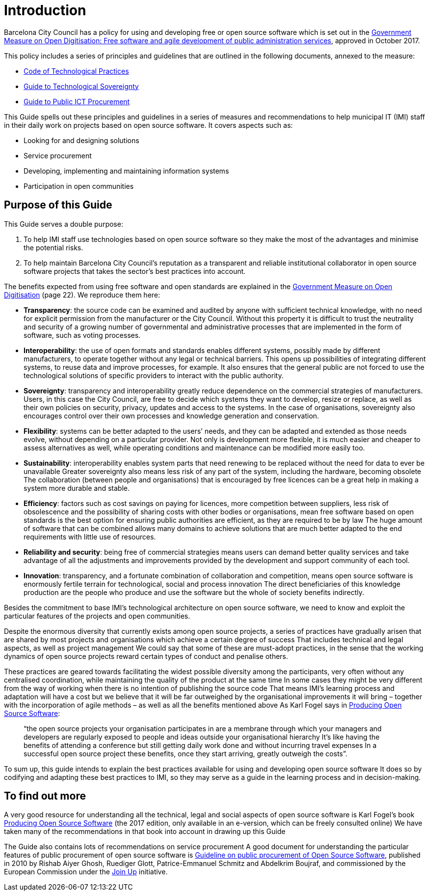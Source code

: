 = Introduction

Barcelona City Council has a policy for using and developing free or open source software which is set out in the http://ajuntament.barcelona.cat/digital/ca/documentacio[Government Measure on Open Digitisation: Free software and agile development of public administration services], approved in October 2017.

This policy includes a series of principles and guidelines that are outlined in the following documents, annexed to the measure:

* http://ajuntament.barcelona.cat/digital/sites/default/files/guia_adt_2_codi_de_practiques_tecnologiques_cat_2017_af.pdf[Code of Technological Practices]
* http://ajuntament.barcelona.cat/digital/sites/default/files/guia_adt_4_guia_sobre_sobirania_tecnologica_cat_2017_af_2.pdf[Guide to Technological Sovereignty]
* http://ajuntament.barcelona.cat/digital/sites/default/files/guia_adt_6_guia_de_compra_publica_tic_cat_af_9en.pdf[Guide to Public ICT Procurement]

This Guide spells out these principles and guidelines in a series of measures and recommendations to help municipal IT (IMI) staff in their daily work on projects based on open source software.
It covers aspects such as:

* Looking for and designing solutions
* Service procurement
* Developing, implementing and maintaining information systems
* Participation in open communities

== Purpose of this Guide

This Guide serves a double purpose:

. To help IMI staff use technologies based on open source software so they make the most of the advantages and minimise the potential risks.

. To help maintain Barcelona City Council’s reputation as a transparent and reliable
institutional collaborator in open source software projects that takes the sector’s best practices into account.

The benefits expected from using free software and open standards are explained in the http://ajuntament.barcelona.cat/digital/sites/default/files/le_mesuradegovern_v2.pdf[Government Measure on Open Digitisation] (page 22).
We reproduce them here:

* *Transparency*: the source code can be examined and audited by anyone with sufficient technical knowledge, with no need for explicit permission from the manufacturer or the City Council.
Without this property it is difficult to trust the neutrality and security of a growing number of governmental and administrative processes that are implemented in the form of software, such as voting processes.
* *Interoperability*: the use of open formats and standards enables different systems, possibly made by different manufacturers, to operate together without any legal or technical barriers.
This opens up possibilities of integrating different systems, to reuse data and improve processes, for example.
It also ensures that the general public are not forced to use the technological solutions of specific providers to interact with the public authority.
* *Sovereignty*: transparency and interoperability greatly reduce dependence on the commercial strategies of manufacturers.
Users, in this case the City Council, are free to decide which systems they want to develop, resize or replace, as well as their own policies on security, privacy, updates and access to the systems.
In the case of organisations, sovereignty also encourages control over their own processes and knowledge generation and conservation.
* *Flexibility*: systems can be better adapted to the users’ needs, and they can be adapted and extended as those needs evolve, without depending on a particular provider.
Not only is development more flexible, it is much easier and cheaper to assess alternatives as well, while operating conditions and maintenance can be modified more easily too.
* *Sustainability*: interoperability enables system parts that need renewing to be replaced without the need for data to ever be unavailable
Greater sovereignty also means less risk of any part of the system, including the hardware, becoming obsolete
The collaboration (between people and organisations) that is encouraged by free licences can be a great help in making a system more durable and stable.
* *Efficiency*: factors such as cost savings on paying for licences, more competition between suppliers, less risk of obsolescence and the possibility of sharing costs with other bodies or organisations, mean free software based on open standards is the best option for ensuring public authorities are efficient, as they are required to be by law
The huge amount of software that can be combined allows many domains to achieve solutions that are much better adapted to the end requirements with little use of resources.
* *Reliability and security*: being free of commercial strategies means users can demand better quality services and take advantage of all the adjustments and improvements provided by the development and support community of each tool.
* *Innovation*: transparency, and a fortunate combination of collaboration and competition, means open source software is enormously fertile terrain for technological, social and process innovation
The direct beneficiaries of this knowledge production are the people who produce and use the software but the whole of society benefits indirectly.

Besides the commitment to base IMI’s technological architecture on open source software, we need to know and exploit the particular features of the projects and open communities.

Despite the enormous diversity that currently exists among open source projects, a series of practices have gradually arisen that are shared by most projects and organisations which achieve a certain degree of success
That includes technical and legal aspects, as well as project management
We could say that some of these are must-adopt practices, in the sense that the working dynamics of open source projects reward certain types of conduct and penalise others.

These practices are geared towards facilitating the widest possible diversity among the participants, very often without any centralised coordination, while maintaining the quality of the product at the same time
In some cases they might be very different from the way of working when there is no intention of publishing the source code
That means IMI’s learning process and adaptation will have a cost but we believe that it will be far outweighed by the organisational improvements it will bring – together with the incorporation of agile methods – as well as all the benefits mentioned above
As Karl Fogel says in https://producingoss.com/en/introduction.html[Producing Open Source Software]:

____
“the open source projects your organisation participates in are a membrane through which your managers and developers are regularly exposed to people and ideas outside your organisational hierarchy
It’s like having the benefits of attending a conference but still getting daily work done and without incurring travel expenses
In a successful open source project these benefits, once they start arriving, greatly outweigh the costs”.
____

To sum up, this guide intends to explain the best practices available for using and developing open source software
It does so by codifying and adapting these best practices to IMI, so they may serve as a guide in the learning process and in decision-making.

== To find out more

A very good resource for understanding all the technical, legal and social aspects of open source software is Karl Fogel’s book https://producingoss.com/en/index.html[Producing Open Source Software] (the 2017 edition, only available in an e-version, which can be freely consulted online)
We have taken many of the recommendations in that book into account in drawing up this Guide

The Guide also contains lots of recommendations on service procurement
A good document for understanding the particular features of public procurement of open source software is https://joinup.ec.europa.eu/document/guideline-public-procurement-open-source-software[Guideline on public procurement of Open Source Software], published in 2010 by Rishab Aiyer Ghosh, Ruediger Glott, Patrice-Emmanuel Schmitz and Abdelkrim Boujraf, and commissioned by the European Commission under the https://joinup.ec.europa.eu//[Join Up] initiative.
